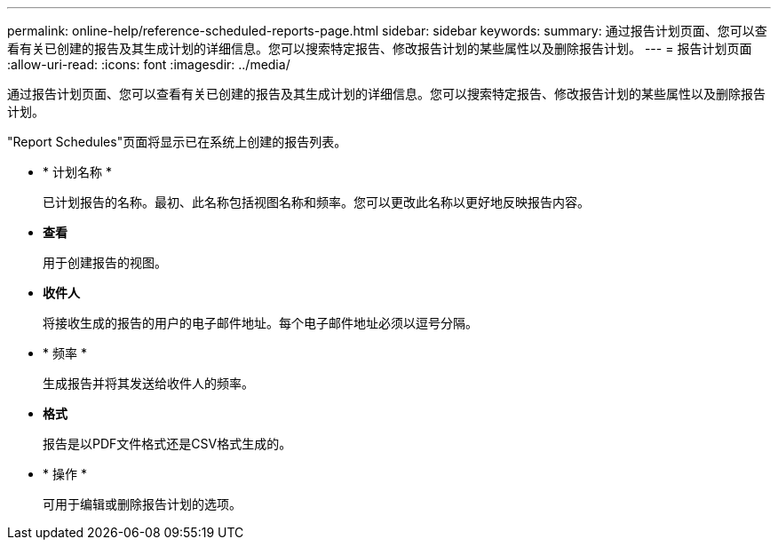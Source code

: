 ---
permalink: online-help/reference-scheduled-reports-page.html 
sidebar: sidebar 
keywords:  
summary: 通过报告计划页面、您可以查看有关已创建的报告及其生成计划的详细信息。您可以搜索特定报告、修改报告计划的某些属性以及删除报告计划。 
---
= 报告计划页面
:allow-uri-read: 
:icons: font
:imagesdir: ../media/


[role="lead"]
通过报告计划页面、您可以查看有关已创建的报告及其生成计划的详细信息。您可以搜索特定报告、修改报告计划的某些属性以及删除报告计划。

"Report Schedules"页面将显示已在系统上创建的报告列表。

* * 计划名称 *
+
已计划报告的名称。最初、此名称包括视图名称和频率。您可以更改此名称以更好地反映报告内容。

* *查看*
+
用于创建报告的视图。

* *收件人*
+
将接收生成的报告的用户的电子邮件地址。每个电子邮件地址必须以逗号分隔。

* * 频率 *
+
生成报告并将其发送给收件人的频率。

* *格式*
+
报告是以PDF文件格式还是CSV格式生成的。

* * 操作 *
+
可用于编辑或删除报告计划的选项。


